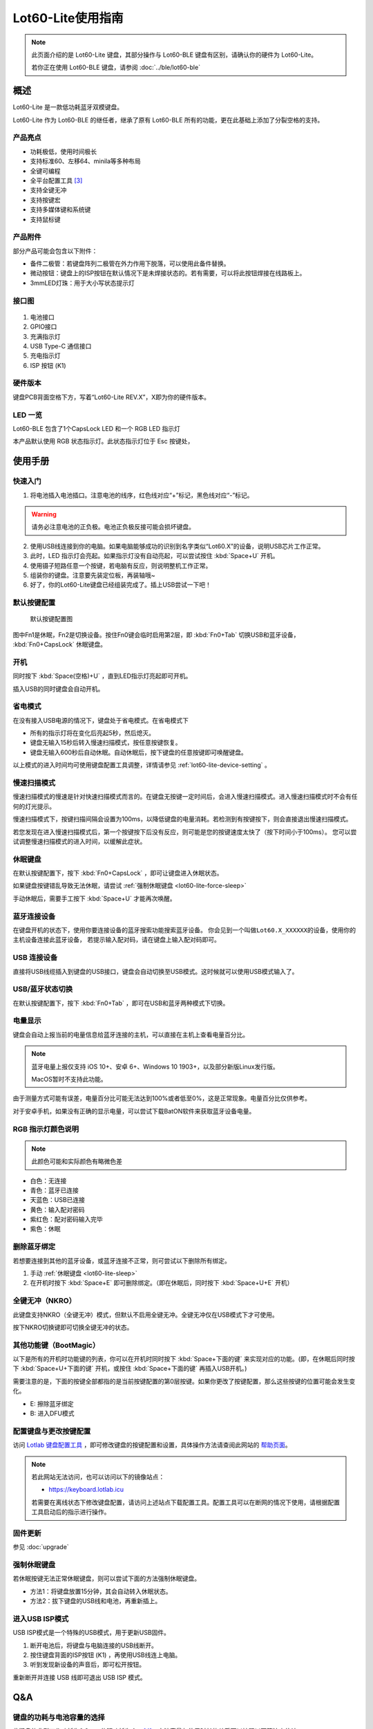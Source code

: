 ==========================
Lot60-Lite使用指南
==========================

.. note::

   此页面介绍的是 Lot60-Lite 键盘，其部分操作与 Lot60-BLE 键盘有区别，请确认你的硬件为 Lot60-Lite。

   若你正在使用 Lot60-BLE 键盘，请参阅 :doc:`../ble/lot60-ble`

概述
========

Lot60-Lite 是一款低功耗蓝牙双模键盘。

Lot60-Lite 作为 Lot60-BLE 的继任者，继承了原有 Lot60-BLE 所有的功能，更在此基础上添加了分裂空格的支持。

.. figure:: res/lot60-lite_layout.png
   :alt: 布局图

产品亮点
--------

- 功耗极低，使用时间极长
- 支持标准60、左移64、minila等多种布局
- 全键可编程
- 全平台配置工具 [3]_
- 支持全键无冲
- 支持按键宏
- 支持多媒体键和系统键
- 支持鼠标键


产品附件
--------

部分产品可能会包含以下附件：

- 备件二极管：若键盘阵列二极管在外力作用下脱落，可以使用此备件替换。
- 微动按钮：键盘上的ISP按钮在默认情况下是未焊接状态的。若有需要，可以将此按钮焊接在线路板上。
- 3mmLED灯珠：用于大小写状态提示灯

.. _lot60-lite-connector:

接口图
---------

.. figure:: res/lot60-lite_draw.png
   :alt: 接口图

1. 电池接口
2. GPIO接口
3. 充满指示灯
4. USB Type-C 通信接口
5. 充电指示灯
6. ISP 按钮 (K1)

.. _lot60-lite-hardware-ver:

硬件版本
----------

键盘PCB背面空格下方，写着“Lot60-Lite REV.X”，X即为你的硬件版本。


LED 一览
--------

Lot60-BLE 包含了1个CapsLock LED 和一个 RGB LED 指示灯

本产品默认使用 RGB 状态指示灯。此状态指示灯位于 Esc 按键处，


使用手册
========


快速入门
--------


1. 将电池插入电池插口。注意电池的线序，红色线对应“+”标记，黑色线对应“-”标记。

.. warning::

   请务必注意电池的正负极。电池正负极反接可能会损坏键盘。

2. 使用USB线连接到你的电脑。如果电脑能够成功的识别到名字类似“Lot60.X”的设备，说明USB芯片工作正常。
3. 此时，LED 指示灯会亮起。如果指示灯没有自动亮起，可以尝试按住 :kbd:`Space+U` 开机。
4. 使用镊子短路任意一个按键，若电脑有反应，则说明整机工作正常。
5. 组装你的键盘。注意要先装定位板，再装轴哦~
6. 好了，你的Lot60-Lite键盘已经组装完成了。插上USB尝试一下吧！


默认按键配置
-------------

.. figure:: ../ble/res/keymap.png
   :alt: 默认按键配置图

   默认按键配置图

图中Fn1是休眠，Fn2是切换设备。按住Fn0键会临时启用第2层，即 :kbd:`Fn0+Tab` 切换USB和蓝牙设备， :kbd:`Fn0+CapsLock` 休眠键盘。


.. _lot60-lite-power-on:

开机
--------

同时按下 :kbd:`Space(空格)+U` ，直到LED指示灯亮起即可开机。

插入USB的同时键盘会自动开机。


.. _lot60-lite-power-save:

省电模式
--------

在没有接入USB电源的情况下，键盘处于省电模式。在省电模式下

-  所有的指示灯将在变化后亮起5秒，然后熄灭。
-  键盘无输入15秒后转入慢速扫描模式，按任意按键恢复。
-  键盘无输入600秒后自动休眠。自动休眠后，按下键盘的任意按键即可唤醒键盘。

以上模式的进入时间均可使用键盘配置工具调整，详情请参见 :ref:`lot60-lite-device-setting` 。


.. _lot60-lite-slow-scan:

慢速扫描模式
---------------

慢速扫描模式的慢速是针对快速扫描模式而言的。在键盘无按键一定时间后，会进入慢速扫描模式。进入慢速扫描模式时不会有任何的灯光提示。

慢速扫描模式下，按键扫描间隔会设置为100ms，以降低键盘的电量消耗。若检测到有按键按下，则会直接退出慢速扫描模式。

若您发现在进入慢速扫描模式后，第一个按键按下后没有反应，则可能是您的按键速度太快了（按下时间小于100ms）。
您可以尝试调整慢速扫描模式的进入时间，以缓解此症状。


.. _lot60-lite-sleep:

休眠键盘
--------

在默认按键配置下，按下 :kbd:`Fn0+CapsLock` ，即可让键盘进入休眠状态。

如果键盘按键错乱导致无法休眠，请尝试 :ref:`强制休眠键盘 <lot60-lite-force-sleep>`

手动休眠后，需要手工按下 :kbd:`Space+U` 才能再次唤醒。


.. _lot60-lite-ble-connect:

蓝牙连接设备
------------

在键盘开机的状态下，使用你要连接设备的蓝牙搜索功能搜索蓝牙设备。
你会见到一个叫做\ ``Lot60.X_XXXXXX``\ 的设备，使用你的主机设备连接此蓝牙设备，
若提示输入配对码，请在键盘上输入配对码即可。


.. _lot60-lite-usb-connect:

USB 连接设备
--------------

直接将USB线缆插入到键盘的USB接口，键盘会自动切换至USB模式。这时候就可以使用USB模式输入了。


.. _lot60-lite-usb-ble-switch:

USB/蓝牙状态切换
--------------------

在默认按键配置下，按下 :kbd:`Fn0+Tab` ，即可在USB和蓝牙两种模式下切换。


.. _lot60-lite-battery-percentage:

电量显示
--------

键盘会自动上报当前的电量信息给蓝牙连接的主机，可以直接在主机上查看电量百分比。

.. note::

   蓝牙电量上报仅支持 iOS 10+、安卓 6+、Windows 10 1903+，以及部分新版Linux发行版。

   MacOS暂时不支持此功能。

由于测量方式可能有误差，电量百分比可能无法达到100%或者低至0%，这是正常现象。电量百分比仅供参考。

对于安卓手机，如果没有正确的显示电量，可以尝试下载BatON软件来获取蓝牙设备电量。


.. _lot60-lite-led-color:

RGB 指示灯颜色说明
------------------

.. note::
   此颜色可能和实际颜色有略微色差

-  白色：无连接
-  青色：蓝牙已连接
-  天蓝色：USB已连接
-  黄色：输入配对密码
-  紫红色：配对密码输入完毕
-  紫色：休眠


.. _lot60-lite-unbond-device:

删除蓝牙绑定
--------------

若想要连接到其他的蓝牙设备，或蓝牙连接不正常，则可尝试以下删除所有绑定。

1. 手动 :ref:`休眠键盘 <lot60-lite-sleep>`
2. 在开机时按下 :kbd:`Space+E` 即可删除绑定。（即在休眠后，同时按下 :kbd:`Space+U+E` 开机）


.. _lot60-lite-nkro:

全键无冲（NKRO）
------------------

此键盘支持NKRO（全键无冲）模式，但默认不启用全键无冲。全键无冲仅在USB模式下才可使用。

按下NKRO切换键即可切换全键无冲的状态。


.. _lot60-lite-bootmagic:

其他功能键（BootMagic）
---------------------------

以下是所有的开机时功能键的列表，你可以在开机时同时按下 :kbd:`Space+下面的键` 来实现对应的功能。(即，在休眠后同时按下 :kbd:`Space+U+下面的键` 开机，或按住 :kbd:`Space+下面的键` 再插入USB开机。)

需要注意的是，下面的按键全部都指的是当前按键配置的第0层按键。如果你更改了按键配置，那么这些按键的位置可能会发生变化。

-  E: 擦除蓝牙绑定
-  B: 进入DFU模式

.. _lot60-lite-device-setting:

配置键盘与更改按键配置
------------------------

访问 `Lotlab 键盘配置工具 <https://keyboard.lotlab.org/>`__ ，即可修改键盘的按键配置和设置，具体操作方法请查阅此网站的 `帮助页面 <https://keyboard.lotlab.org/help>`__。

.. note::

   若此网站无法访问，也可以访问以下的镜像站点：
   
   -  https://keyboard.lotlab.icu

   若需要在离线状态下修改键盘配置，请访问上述站点下载配置工具。配置工具可以在断网的情况下使用，请根据配置工具启动后的指示进行操作。

.. _lot60-lite-firmware-upgrade:

固件更新
----------

参见 :doc:`upgrade`


.. _lot60-lite-force-sleep:

强制休眠键盘
-------------

若休眠按键无法正常休眠键盘，则可以尝试下面的方法强制休眠键盘。

-  方法1：将键盘放置15分钟，其会自动转入休眠状态。
-  方法2：拔下键盘的USB线和电池，再重新插上。

.. _lot60-lite-enter-isp:

进入USB ISP模式
------------------

USB ISP模式是一个特殊的USB模式，用于更新USB固件。

1. 断开电池后，将键盘与电脑连接的USB线断开。
2. 按住键盘背面的ISP按钮 (K1) ，再使用USB线连上电脑。
3. 听到发现新设备的声音后，即可松开按钮。

重新断开并连接 USB 线即可退出 USB ISP 模式。

Q&A
========

键盘的功耗与电池容量的选择
-------------------------------

此键盘的典型工作功耗为0.3ma, 休眠功耗为 1ua [4]_，电池容量与使用时长的关系可以按照以下算法来估计：

.. math::

   T = \frac{C}{0.3*t}

- T: 使用时长, 天
- C: 容量, mah
- t: 每日使用时长, 小时

   例如，使用500mah的电池，每日使用10小时的话，键盘约能使用150天。


故障排除
========

参见 :doc:`../ble/troubleshoot` 页面

固件发布
========

请参考 :doc:`upgrade` 更新你的键盘固件。

.. warning::

   必须对应硬件版本更新软件。查看 :ref:`如何查看键盘的硬件版本 <lot60-lite-hardware-ver>` 来确定此键盘的硬件版本。

   若不小心更新了错误的软件，可能导致键盘完全不可用。此时仅需更新正常版本的软件即可。


v1.2.0.0
--------

此版本更新于2021年7月X日，是 Rev.A 的出厂预装固件。

更新日志
~~~~~~~~~~~~~~~~~~~

// T.B.D

下载地址
~~~~~~~~~~~~~~~~~~~~

// T.B.D


.. [3]
   全平台：指支持 Windows、MacOS、Linux 三大平台

.. [4]
   典型功耗、休眠功耗:
   使用万用表，在蓝牙连接且无任何灯光的情况下测得。蓝牙搜索和灯光的启用会增加额外的耗电量，不同的无线环境下也有可能造成功耗的增加。此功耗不代表所有工况下的工作电流，仅供参考。

